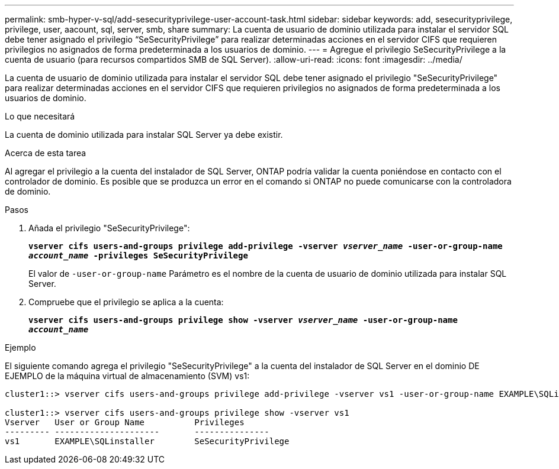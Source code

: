 ---
permalink: smb-hyper-v-sql/add-sesecurityprivilege-user-account-task.html 
sidebar: sidebar 
keywords: add, sesecurityprivilege, privilege, user, aacount, sql, server, smb, share 
summary: La cuenta de usuario de dominio utilizada para instalar el servidor SQL debe tener asignado el privilegio “SeSecurityPrivilege” para realizar determinadas acciones en el servidor CIFS que requieren privilegios no asignados de forma predeterminada a los usuarios de dominio. 
---
= Agregue el privilegio SeSecurityPrivilege a la cuenta de usuario (para recursos compartidos SMB de SQL Server).
:allow-uri-read: 
:icons: font
:imagesdir: ../media/


[role="lead"]
La cuenta de usuario de dominio utilizada para instalar el servidor SQL debe tener asignado el privilegio "SeSecurityPrivilege" para realizar determinadas acciones en el servidor CIFS que requieren privilegios no asignados de forma predeterminada a los usuarios de dominio.

.Lo que necesitará
La cuenta de dominio utilizada para instalar SQL Server ya debe existir.

.Acerca de esta tarea
Al agregar el privilegio a la cuenta del instalador de SQL Server, ONTAP podría validar la cuenta poniéndose en contacto con el controlador de dominio. Es posible que se produzca un error en el comando si ONTAP no puede comunicarse con la controladora de dominio.

.Pasos
. Añada el privilegio "SeSecurityPrivilege":
+
`*vserver cifs users-and-groups privilege add-privilege -vserver _vserver_name_ -user-or-group-name _account_name_ -privileges SeSecurityPrivilege*`

+
El valor de `-user-or-group-name` Parámetro es el nombre de la cuenta de usuario de dominio utilizada para instalar SQL Server.

. Compruebe que el privilegio se aplica a la cuenta:
+
`*vserver cifs users-and-groups privilege show -vserver _vserver_name_ ‑user-or-group-name _account_name_*`



.Ejemplo
El siguiente comando agrega el privilegio "SeSecurityPrivilege" a la cuenta del instalador de SQL Server en el dominio DE EJEMPLO de la máquina virtual de almacenamiento (SVM) vs1:

[listing]
----
cluster1::> vserver cifs users-and-groups privilege add-privilege -vserver vs1 -user-or-group-name EXAMPLE\SQLinstaller -privileges SeSecurityPrivilege

cluster1::> vserver cifs users-and-groups privilege show -vserver vs1
Vserver   User or Group Name          Privileges
--------- ---------------------       ---------------
vs1       EXAMPLE\SQLinstaller        SeSecurityPrivilege
----